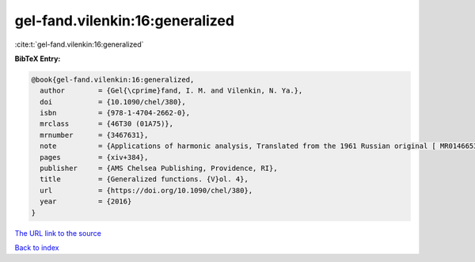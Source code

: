 gel-fand.vilenkin:16:generalized
================================

:cite:t:`gel-fand.vilenkin:16:generalized`

**BibTeX Entry:**

.. code-block:: bibtex

   @book{gel-fand.vilenkin:16:generalized,
     author        = {Gel{\cprime}fand, I. M. and Vilenkin, N. Ya.},
     doi           = {10.1090/chel/380},
     isbn          = {978-1-4704-2662-0},
     mrclass       = {46T30 (01A75)},
     mrnumber      = {3467631},
     note          = {Applications of harmonic analysis, Translated from the 1961 Russian original [ MR0146653] by Amiel Feinstein, Reprint of the 1964 English translation [ MR0173945]},
     pages         = {xiv+384},
     publisher     = {AMS Chelsea Publishing, Providence, RI},
     title         = {Generalized functions. {V}ol. 4},
     url           = {https://doi.org/10.1090/chel/380},
     year          = {2016}
   }

`The URL link to the source <https://doi.org/10.1090/chel/380>`__


`Back to index <../By-Cite-Keys.html>`__
